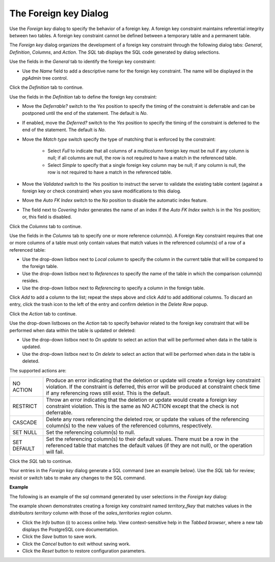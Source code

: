 .. _foreign_key_dialog:

**********************
The Foreign key Dialog
**********************

Use the *Foreign key* dialog to specify the behavior of a foreign key. A foreign key constraint maintains referential integrity between two tables.  A foreign key constraint cannot be defined between a temporary table and a permanent table.

The *Foreign key* dialog organizes the development of a foreign key constraint through the following dialog tabs: *General*, *Definition*, *Columns*, and *Action*. The *SQL* tab displays the SQL code generated by dialog selections. 

.. image:: images/foreign_key_general.png

Use the fields in the *General* tab to identify the foreign key constraint:

* Use the *Name* field to add a descriptive name for the foreign key constraint. The name will be displayed in the *pgAdmin* tree control.

Click the *Definition* tab to continue.

.. image:: images/foreign_key_definition.png

Use the fields in the *Definition* tab to define the foreign key constraint:

* Move the *Deferrable?* switch to the *Yes* position to specify the timing of the constraint is deferrable and can be postponed until the end of the statement. The default is *No*.
* If enabled, move the *Deferred?* switch to the *Yes* position to specify the timing of the constraint is deferred to the end of the statement. The default is *No*.
* Move the *Match type* switch specify the type of matching that is enforced by the constraint:  

    * Select *Full* to indicate that all columns of a multicolumn foreign key must be null if any column is null; if all columns are null, the row is not required to have a match in the referenced table.  
    * Select *Simple* to specify that a single foreign key column may be null; if any column is null, the row is not required to have a match in the referenced table.
  
* Move the *Validated* switch to the *Yes* position to instruct the server to validate the existing table content (against a foreign key or check constraint) when you save modifications to this dialog.
* Move the *Auto FK Index* switch to the *No* position to disable the automatic index feature.
* The field next to *Covering Index* generates the name of an index if the *Auto FK Index* switch is in the *Yes* position; or, this field is disabled. 

Click the *Columns* tab to continue.

.. image:: images/foreign_key_columns.png

Use the fields in the *Columns* tab to specify one or more reference column(s).  A Foreign Key constraint requires that one or more columns of a table must only contain values that match values in the referenced column(s) of a row of a referenced table:

* Use the drop-down listbox next to *Local column* to specify the column in the current table that will be compared to the foreign table.
* Use the drop-down listbox next to *References* to specify the name of the table in which the comparison column(s) resides.
* Use the drop-down listbox next to *Referencing* to specify a column in the foreign table.

Click *Add* to add a column to the list; repeat the steps above and click *Add* to add additional columns. To discard an entry, click the trash icon to the left of the entry and confirm deletion in the *Delete Row* popup.

Click the *Action* tab to continue.

.. image:: images/foreign_key_action.png

Use the drop-down listboxes on the *Action* tab to specify behavior related to the foreign key constraint that will be performed when data within the table is updated or deleted:  

* Use the drop-down listbox next to *On update* to select an action that will be performed when data in the table is updated.
* Use the drop-down listbox next to *On delete* to select an action that will be performed when data in the table is deleted.

The supported actions are:
   
+-------------+------------------------------------------------------------------------------------------------------------+
| NO ACTION   | Produce an error indicating that the deletion or update will create a foreign key constraint violation.    |
|             | If the constraint is deferred, this error will be produced at constraint check time if any referencing     |
|             | rows still exist.  This is the default.                                                                    |
+-------------+------------------------------------------------------------------------------------------------------------+
| RESTRICT    | Throw an error indicating that the deletion or update would create a foreign key constraint violation.     |
|             | This is the same as NO ACTION except that the check is not deferrable.                                     |
+-------------+------------------------------------------------------------------------------------------------------------+
| CASCADE     | Delete any rows referencing the deleted row, or update the values of the referencing column(s) to the new  |
|             | values of the referenced columns, respectively.                                                            |
+-------------+------------------------------------------------------------------------------------------------------------+
| SET NULL    | Set the referencing column(s) to null.                                                                     |
+-------------+------------------------------------------------------------------------------------------------------------+
| SET DEFAULT | Set the referencing column(s) to their default values.  There must be a row in the referenced table        |
|             | that matches the default values (if they are not null), or the operation will fail.                        |
+-------------+------------------------------------------------------------------------------------------------------------+

Click the *SQL* tab to continue.

Your entries in the *Foreign key* dialog generate a SQL command (see an example below). Use the *SQL* tab for review; revisit or switch tabs to make any changes to the SQL command. 

**Example**

The following is an example of the sql command generated by user selections in the *Foreign key* dialog: 

.. image:: images/foreign_key_sql.png

The example shown demonstrates creating a foreign key constraint named *territory_fkey* that matches values in the *distributors* *territory* column with those of the *sales_territories* *region* column.  
 
* Click the *Info* button (i) to access online help. View context-sensitive help in the *Tabbed browser*, where a new tab displays the PostgreSQL core documentation.
* Click the *Save* button to save work.
* Click the *Cancel* button to exit without saving work.
* Click the *Reset* button to restore configuration parameters.



